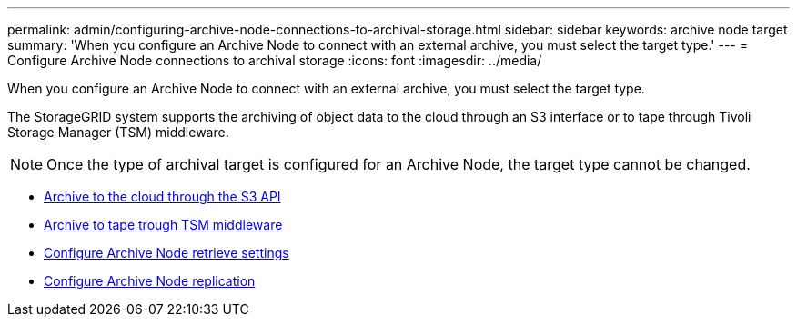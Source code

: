 ---
permalink: admin/configuring-archive-node-connections-to-archival-storage.html
sidebar: sidebar
keywords: archive node target
summary: 'When you configure an Archive Node to connect with an external archive, you must select the target type.'
---
= Configure Archive Node connections to archival storage
:icons: font
:imagesdir: ../media/

[.lead]
When you configure an Archive Node to connect with an external archive, you must select the target type.

The StorageGRID system supports the archiving of object data to the cloud through an S3 interface or to tape through Tivoli Storage Manager (TSM) middleware.

NOTE: Once the type of archival target is configured for an Archive Node, the target type cannot be changed.

* xref:archiving-to-cloud-through-s3-api.adoc[Archive to the cloud through the S3 API]
* xref:archiving-to-tape-through-tsm-middleware.adoc[Archive to tape trough TSM middleware]
* xref:configuring-archive-node-retrieve-settings.adoc[Configure Archive Node retrieve settings]
* xref:configuring-archive-node-replication.adoc[Configure Archive Node replication]
